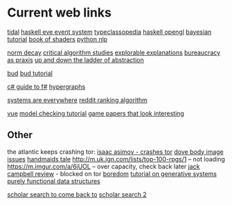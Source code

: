 * Current web links
  [[https://tidalcycles.org/functions.html][tidal]]
  [[https://github.com/ChrisPenner/eve/blob/master/examples/tunnel-crawler/README.md][haskell eve event system]]
  [[https://wiki.haskell.org/Typeclassopedia#Comonad][typeclassopedia]]
  [[https://wiki.haskell.org/OpenGLTutorial2][haskell opengl]]
  [[https://github.com/CamDavidsonPilon/Probabilistic-Programming-and-Bayesian-Methods-for-Hackers][bayesian tutorial]]
  [[http://thebookofshaders.com/05/][book of shaders]]
  [[https://nbviewer.jupyter.org/github/skipgram/modern-nlp-in-python/blob/master/executable/Modern_NLP_in_Python.ipynb#topic=0&lambda=1&term=][python nlp]]


  [[https://www.researchgate.net/profile/Alicia_Tang/publication/283028012_Norms_Decay_Framework_in_Open_Normative_Multi-agent_Systems/links/5626e37408aeabddac936268.pdf][norm decay]]
  [[https://socialmediacollective.org/reading-lists/critical-algorithm-studies/][critical algorithm studies]]
  [[http://explorabl.es/][explorable explanations]]
  [[https://www.jstor.org/stable/2392415?seq=1#page_scan_tab_contents][bureaucracy as praxis]]
  [[http://worrydream.com/LadderOfAbstraction/][up and down the ladder of abstraction]]

  [[http://bloom-lang.net/features/][bud]]
  [[https://github.com/bloom-lang/bud/blob/v0.0.3/docs/getstarted.md][bud tutorial]]

  [[http://connelhooley.uk/blog/2017/04/10/f-sharp-guide][c# guide to f#]]
  [[https://blog.grakn.ai/modelling-data-with-hypergraphs-edff1e12edf0][hypergraphs]]

  [[https://drive.google.com/file/d/0B8mcTRet6qandC1xN0g0M1d5T0E/view][systems are everywhere]]
  [[https://medium.com/hacking-and-gonzo/how-reddit-ranking-algorithms-work-ef111e33d0d9][reddit ranking algorithm]]

  [[https://medium.freecodecamp.com/vue-js-introduction-for-people-who-know-just-enough-jquery-to-get-by-eab5aa193d77][vue]]
  [[https://members.loria.fr/SMerz/papers/mc-tutorial.pdf][model checking tutorial]]
  [[https://game.itu.dk/articles/][game papers that look interesting]]

** Other
   the atlantic keeps crashing tor:
   [[https://blog.grakn.ai/modelling-data-with-hypergraphs-edff1e12edf0][isaac asimov - crashes tor]]
   [[https://www.theatlantic.com/technology/archive/2017/05/dove-body-image/525867/][dove body image issues]]
   [[https://medium.freecodecamp.com/vue-js-introduction-for-people-who-know-just-enough-jquery-to-get-by-eab5aa193d77][handmaids tale]]
   http://m.uk.ign.com/lists/top-100-rpgs/1 -- not loading
   https://m.imgur.com/a/6jUOL -- over capacity, check back later
   [[https://www.barnesandnoble.com/blog/sci-fi-fantasy/vanguard-jack-campbell-review/][jack campbell review]] - blocked on tor
   [[https://www.theatlantic.com/magazine/archive/2017/06/make-time-for-boredom/524514/?utm_source=atltw][boredom]]
   [[https://www.theverge.com/2017/5/16/15643638/chelsea-manning-trans-woman-community][tutorial on generative systems]]
   [[https://www.cs.cmu.edu/~rwh/theses/okasaki.pdf][purely functional data structures]]

   [[https://scholar.google.com/scholar?cites=3306143469979875467&as_sdt=5,39&sciodt=0,39&hl=en][scholar search to come back to]]
   [[https://scholar.google.co.uk/scholar?start=30&hl=en&as_sdt=2005&sciodt=0,5&cites=7701723112115115442&scipsc=][scholar search 2]]
